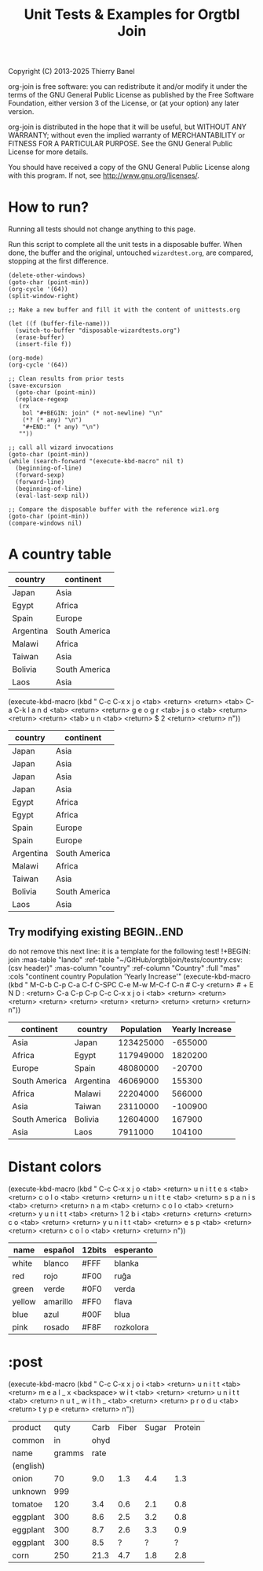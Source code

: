 #+TITLE: Unit Tests & Examples for Orgtbl Join
Copyright (C) 2013-2025  Thierry Banel

org-join is free software: you can redistribute it and/or modify
it under the terms of the GNU General Public License as published by
the Free Software Foundation, either version 3 of the License, or
(at your option) any later version.

org-join is distributed in the hope that it will be useful,
but WITHOUT ANY WARRANTY; without even the implied warranty of
MERCHANTABILITY or FITNESS FOR A PARTICULAR PURPOSE.  See the
GNU General Public License for more details.

You should have received a copy of the GNU General Public License
along with this program.  If not, see <http://www.gnu.org/licenses/>.

* How to run?
Running all tests should not change anything to this page.

Run this script to complete all the unit tests in a disposable
buffer. When done, the buffer and the original, untouched
~wizardtest.org~, are compared, stopping at the first difference.

#+begin_src elisp :results none
(delete-other-windows)
(goto-char (point-min))
(org-cycle '(64))
(split-window-right)

;; Make a new buffer and fill it with the content of unittests.org

(let ((f (buffer-file-name)))
  (switch-to-buffer "disposable-wizardtests.org")
  (erase-buffer)
  (insert-file f))

(org-mode)
(org-cycle '(64))

;; Clean results from prior tests
(save-excursion
  (goto-char (point-min))
  (replace-regexp
   (rx
    bol "#+BEGIN: join" (* not-newline) "\n"
    (*? (* any) "\n")
    "#+END:" (* any) "\n")
   ""))

;; call all wizard invocations
(goto-char (point-min))
(while (search-forward "(execute-kbd-macro" nil t)
  (beginning-of-line)
  (forward-sexp)
  (forward-line)
  (beginning-of-line)
  (eval-last-sexp nil))

;; Compare the disposable buffer with the reference wiz1.org
(goto-char (point-min))
(compare-windows nil)
  #+end_src

* A country table

#+name: lando
| country   | continent     |
|-----------+---------------|
| Japan     | Asia          |
| Egypt     | Africa        |
| Spain     | Europe        |
| Argentina | South America |
| Malawi    | Africa        |
| Taiwan    | Asia          |
| Bolivia   | South America |
| Laos      | Asia          |

(execute-kbd-macro (kbd "
C-c C-x x j o <tab> <return>
<return>
<tab> C-a C-k l a n d <tab> <return>
<return> g e o g r <tab>
j s o <tab> <return>
<return>
<return>
<tab> u n <tab> <return>
$ 2 <return>
<return>
n"))
#+BEGIN: join :mas-table "lando" :ref-table "geography-a.json:(json)" :mas-column "country" :ref-column "$2" :full "mas"
| country   | continent     |
|-----------+---------------+--------------+----------+----------|
| Japan     | Asia          | Tokyo        | 37131070 | 37173748 |
| Japan     | Asia          | Osaka        | 18990205 | 19040445 |
| Japan     | Asia          | Nagoya       |  9544065 |  9544935 |
| Japan     | Asia          | Fukuoka      |  5452552 |  5499374 |
| Egypt     | Africa        | Cairo        | 23095986 | 22623336 |
| Egypt     | Africa        | Alexandria   |  5801580 |  5707049 |
| Spain     | Europe        | Madrid       |  6826620 |  6800842 |
| Spain     | Europe        | Barcelona    |  5751075 |  5730564 |
| Argentina | South America | Buenos Aires | 15714124 | 15634092 |
| Malawi    | Africa        |
| Taiwan    | Asia          | New Taipei   |  4570576 |  4522439 |
| Bolivia   | South America |
| Laos      | Asia          |
#+END:

** Try modifying existing BEGIN..END

do not remove this next line: it is a template for the following test!
!+BEGIN: join :mas-table "lando" :ref-table "~/GitHub/orgtbljoin/tests/country.csv:(csv header)" :mas-column "country" :ref-column "Country" :full "mas" :cols "continent country Population 'Yearly Increase'"
(execute-kbd-macro (kbd "
M-C-b C-p C-a C-f C-SPC C-e M-w
M-C-f C-n # C-y <return> # + E N D : <return>
C-a C-p C-p
C-c C-x x j o i <tab> <return>
<return>
<return>
<return>
<return>
<return>
<return>
<return>
<return>
<return>
n"))
#+BEGIN: join :mas-table "lando" :ref-table "~/GitHub/orgtbljoin/tests/country.csv:(csv header)" :mas-column "country" :ref-column "Country" :full "mas" :cols "continent country Population 'Yearly Increase'"
| continent     | country   | Population | Yearly Increase |
|---------------+-----------+------------+-----------------|
| Asia          | Japan     |  123425000 |         -655000 |
| Africa        | Egypt     |  117949000 |         1820200 |
| Europe        | Spain     |   48080000 |          -20700 |
| South America | Argentina |   46069000 |          155300 |
| Africa        | Malawi    |   22204000 |          566000 |
| Asia          | Taiwan    |   23110000 |         -100900 |
| South America | Bolivia   |   12604000 |          167900 |
| Asia          | Laos      |    7911000 |          104100 |
#+END:

* Distant colors

(execute-kbd-macro (kbd "
C-c C-x x j o <tab> <return>
u n i t t e s <tab> <return>
c o l o <tab> <return>
<return>
u n i t t e <tab> <return>
s p a n i s <tab> <return>
<return> n a m <tab> <return>
c o l o <tab> <return>
<return>
y
u n i t t <tab> <return>
1 2 b i <tab> <return>
<return>
<return>
c o <tab> <return>
<return>
y u n i t t <tab> <return>
e s p <tab> <return>
<return>
<return>
c o l o <tab> <return>
<return>
n"))
#+BEGIN: join :mas-table "unittests.org:colors" :ref-table "unittests.org:spanish_colors" :mas-column "name" :ref-column "color" :full "mas" :ref-table "unittests.org:12bits_colors" :mas-column "name" :ref-column "color" :full "mas" :ref-table "unittests.org:esperanto_colors" :mas-column "name" :ref-column "color" :full "mas"
| name   | español  | 12bits | esperanto |
|--------+----------+--------+-----------|
| white  | blanco   | #FFF   | blanka    |
| red    | rojo     | #F00   | ruĝa      |
| green  | verde    | #0F0   | verda     |
| yellow | amarillo | #FF0   | flava     |
| blue   | azul     | #00F   | blua      |
| pink   | rosado   | #F8F   | rozkolora |
#+END:

* :post

(execute-kbd-macro (kbd "
C-c C-x x j o i <tab> <return>
u n i t t <tab> <return>
m e a l _ x <backspace> w i t <tab> <return>
<return>
u n i t t <tab> <return>
n u t _ w i t h _ <tab> <return>
<return>
p r o d u <tab> <return>
t y p e <return>
<return>
n"))
#+BEGIN: join :mas-table "unittests.org:meal_with_header" :ref-table "unittests.org:nut_with_header" :mas-column "product" :ref-column "type" :full "mas"
| product   |   quty | Carb | Fiber | Sugar | Protein |
| common    |     in | ohyd |       |       |         |
| name      | gramms | rate |       |       |         |
| (english) |        |
|-----------+--------+------+-------+-------+---------|
| onion     |     70 |  9.0 |   1.3 |   4.4 |     1.3 |
| unknown   |    999 |
| tomatoe   |    120 |  3.4 |   0.6 |   2.1 |     0.8 |
| eggplant  |    300 |  8.6 |   2.5 |   3.2 |     0.8 |
| eggplant  |    300 |  8.7 |   2.6 |   3.3 |     0.9 |
| eggplant  |    300 |  8.5 |     ? |     ? |       ? |
| corn      |    250 | 21.3 |   4.7 |   1.8 |     2.8 |
#+END:

